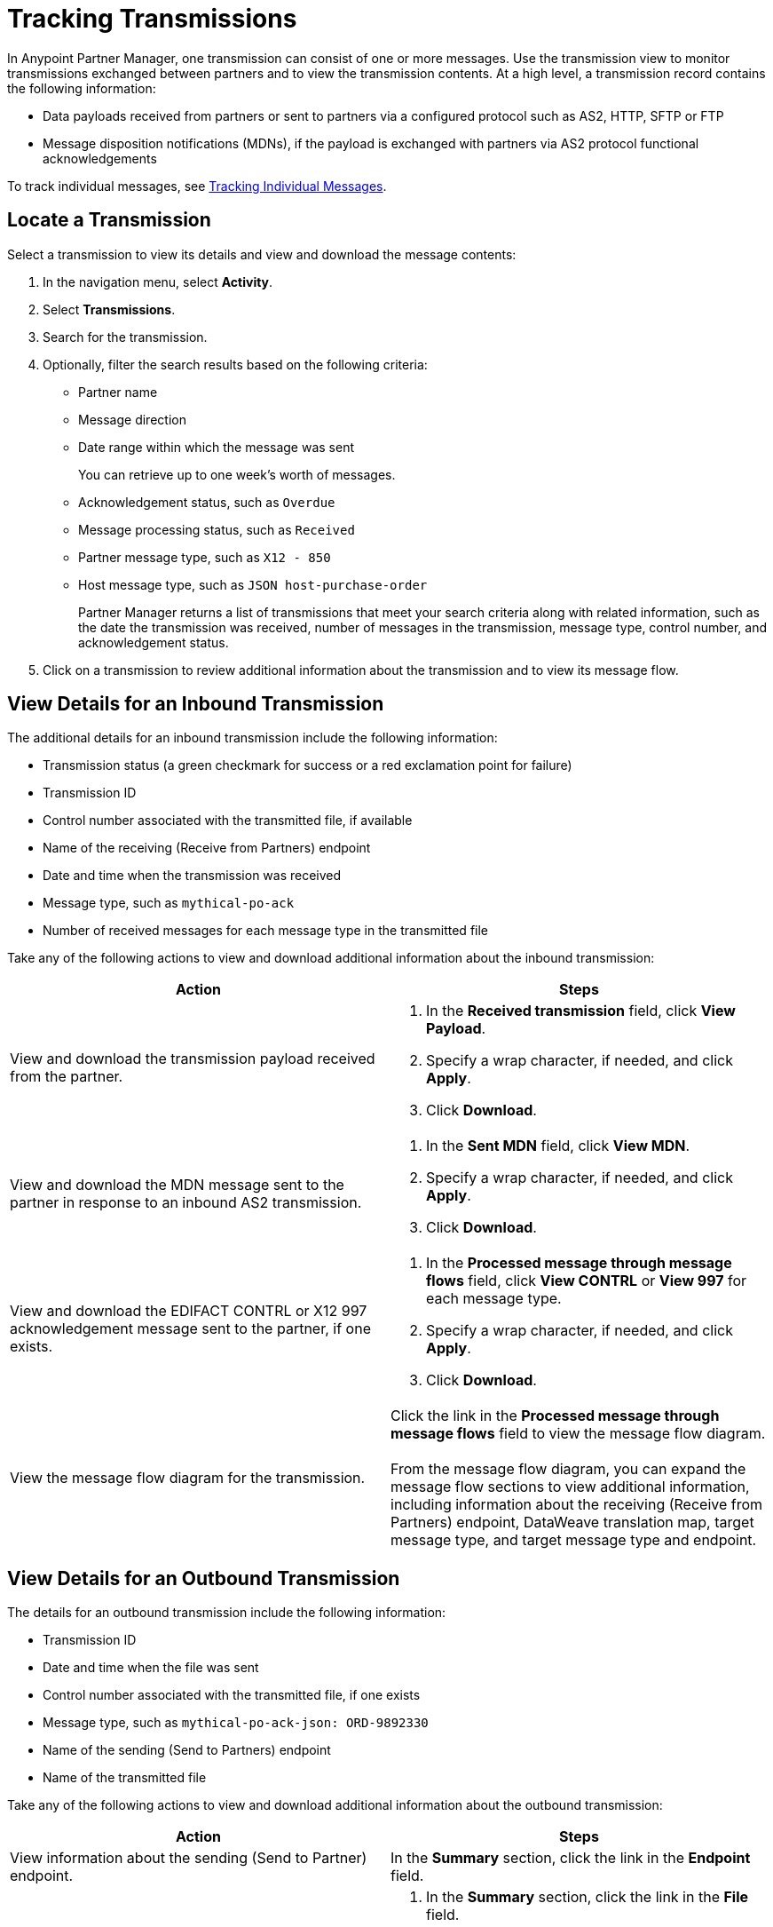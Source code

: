 = Tracking Transmissions

In Anypoint Partner Manager, one transmission can consist of one or more messages. Use the transmission view to monitor transmissions exchanged between partners and to view the transmission contents. At a high level, a transmission record contains the following information:

* Data payloads received from partners or sent to partners via a configured protocol such as AS2, HTTP, SFTP or FTP
* Message disposition notifications (MDNs), if the payload is exchanged with partners via AS2 protocol
functional acknowledgements

To track individual messages, see xref:activity-message-tracking.adoc[Tracking Individual Messages].

== Locate a Transmission

Select a transmission to view its details and view and download the message contents:

. In the navigation menu, select *Activity*.
. Select *Transmissions*.
. Search for the transmission.
. Optionally, filter the search results based on the following criteria:

* Partner name
* Message direction
* Date range within which the message was sent
+
You can retrieve up to one week's worth of messages.
+
* Acknowledgement status, such as `Overdue`
* Message processing status, such as `Received`
* Partner message type, such as `X12 - 850`
* Host message type, such as `JSON host-purchase-order`
+
Partner Manager returns a list of transmissions that meet your search criteria along with related information, such as the date the transmission was received, number of messages in the transmission, message type, control number, and acknowledgement status.
+
. Click on a transmission to review additional information about the transmission and to view its message flow.

== View Details for an Inbound Transmission

The additional details for an inbound transmission include the following information:

* Transmission status (a green checkmark for success or a red exclamation point for failure)
* Transmission ID
* Control number associated with the transmitted file, if available
* Name of the receiving (Receive from Partners) endpoint
* Date and time when the transmission was received
* Message type, such as `mythical-po-ack`
* Number of received messages for each message type in the transmitted file

Take any of the following actions to view and download additional information about the inbound transmission:

|===
|Action |Steps

|View and download the transmission payload received from the partner.
a|
. In the *Received transmission* field, click *View Payload*.
. Specify a wrap character, if needed, and click *Apply*.
. Click *Download*.
| View and download the MDN message sent to the partner in response to an inbound AS2 transmission.
a|
. In the *Sent MDN* field, click *View MDN*.
. Specify a wrap character, if needed, and click *Apply*.
. Click *Download*.
| View and download the EDIFACT CONTRL or X12 997 acknowledgement message sent to the partner, if one exists.
a|
. In the *Processed message through message flows* field, click *View CONTRL* or *View 997* for each message type.
. Specify a wrap character, if needed, and click *Apply*.
. Click *Download*.
|View the message flow diagram for the transmission.
|Click the link in the *Processed message through message flows* field to view the message flow diagram.
{sp} +
{sp}+
From the message flow diagram, you can expand the message flow sections to view additional information, including information about the receiving (Receive from Partners) endpoint, DataWeave translation map, target message type, and target message type and endpoint.
|===

== View Details for an Outbound Transmission

The details for an outbound transmission include the following information:

// * Transmission status (a green checkmark for success or a red exclamation point for failure
* Transmission ID
* Date and time when the file was sent
* Control number associated with the transmitted file, if one exists
* Message type, such as `mythical-po-ack-json: ORD-9892330`
* Name of the sending (Send to Partners) endpoint
* Name of the transmitted file

Take any of the following actions to view and download additional information about the outbound transmission:

|===
|Action |Steps

|View information about the sending (Send to Partner) endpoint. | In the *Summary* section, click the link in the *Endpoint* field.
|View and download the transmission payload.
a|
. In the *Summary* section, click the link in the *File* field.
. Specify a wrap character, if needed.
. Click *Download*.
| View and download the payload received from the backend.
a|
. In the message flow diagram, expand the *Source* section.
. Click *View Payload*.
. Specify a wrap character, if needed.
. Click *Download*.
| View information about the source (Source at Host) endpoint
a| . In the message flow diagram, expand the *Source* section.
. Click the link in the *Received payload* section.
| View and download the DataWeave map that transformed the transmission.
a|
. In the message flow diagram, expand the *Map* section.
. Click the link in this secction.
. Specify a wrap character, if needed.
. Click *Download*.
|View information about the message type, including its name, type, identifiers, and control numbers
a|
In the message flow diagram, expand the *Message Type* section.

| View and download the payload sent to the partner.
a|
. In the message flow diagram, expand the *Sent to* section.
. In the *Sent transmission* field, click *View payload*.
. Specify a wrap character, if needed.
. Click *Download*.
| View and download the MDN received from the partner in response to outbound AS2 transmissions.
a|
. In the message flow diagram, expand the *Sent to* section.
. In the *Received MDN* field, click *View payload*.
. Specify a wrap character, if needed.
. Click *Download*.
|View the EDIFACT CONTRL or X12 997 acknowledgement message received from the partner, if one exists.
a|
. In the message flow diagram, expand the *Sent to* section.
. In the *Sent transmission* field, click *View payload*.
. Specify a wrap character, if needed.
. Click *Download*.
|===

== See Also

* xref:inbound-message-flows.adoc[Inbound Message Flows]
* xref:outbound-message-flows.adoc[Outbound Message Flows]
* xref:edi-ack-reconciliation.adoc[EDI Acknowledgment Reconciliation]
* xref:troubleshooting.adoc[Troubleshooting Anypoint Partner Manager]
